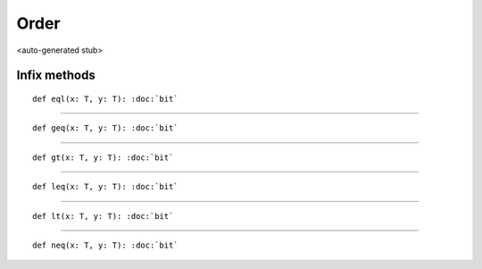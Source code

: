 
.. role:: black
.. role:: gray
.. role:: silver
.. role:: white
.. role:: maroon
.. role:: red
.. role:: fuchsia
.. role:: pink
.. role:: orange
.. role:: yellow
.. role:: lime
.. role:: green
.. role:: olive
.. role:: teal
.. role:: cyan
.. role:: aqua
.. role:: blue
.. role:: navy
.. role:: purple

.. _Order:

Order
=====

<auto-generated stub>

Infix methods
-------------

.. parsed-literal::

  :maroon:`def` eql(x: T, y: T): :doc:`bit`




*********

.. parsed-literal::

  :maroon:`def` geq(x: T, y: T): :doc:`bit`




*********

.. parsed-literal::

  :maroon:`def` gt(x: T, y: T): :doc:`bit`




*********

.. parsed-literal::

  :maroon:`def` leq(x: T, y: T): :doc:`bit`




*********

.. parsed-literal::

  :maroon:`def` lt(x: T, y: T): :doc:`bit`




*********

.. parsed-literal::

  :maroon:`def` neq(x: T, y: T): :doc:`bit`




